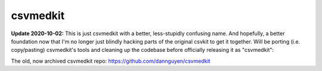 =========
csvmedkit
=========

**Update 2020-10-02:** This is just csvmedkit with a better, less-stupidly confusing name. And hopefully, a better foundation now that I'm no longer just blindly hacking parts of the original csvkit to get it together. Will be porting (i.e. copy/pasting) csvmedkit's tools and cleaning up the codebase before officially releasing it as "csvmedkit":

The old, now archived csvmedkit repo: `https://github.com/dannguyen/csvmedkit <https://github.com/dannguyen/csvmedkit>`_
